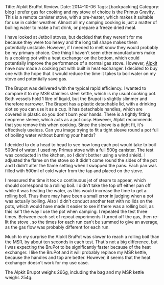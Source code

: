 #+STARTUP: showall indent
#+STARTUP: hidestars
#+OPTIONS: H:2 num:nil tags:nil toc:nil timestamps:nil
#+BEGIN_HTML
Title: Alpkit BruPot Review.
Date: 2014-10-06
Tags: [backpacking]
Category: blog
#+END_HTML

#+BEGIN_HTML
<!-- PELICAN_BEGIN_SUMMARY -->
I prefer gas for cooking and my stove of choice is the Primus
Gravity. This is a remote canister stove, with a pre-heater, which
makes it suitable for use in colder weather. Almost all my camping
cooking is just a matter of boiling water to make a hot drink, or
prepare a freeze dried meal.
<!-- PELICAN_END_SUMMARY -->
#+END_HTML


I have looked at Jetboil stoves, but decided that they weren't for me
because they were too heavy and the long tall shape makes them
potentially unstable. However, if I needed to melt snow they would
probably be my primary choice. One thing I haven't seen other
manufacturers make is a cooking pot with a heat exchanger on the
bottom, which could potentially improve the performance of a normal
gas stove. However, [[https://www.alpkit.com/products/brupot][Alpkit]] have now made a cooking pot with built in
heat exchanger. I decided to buy one with the hope that it would
reduce the time it takes to boil water on my stove and potentially
save gas.
#+BEGIN_HTML
<div class="photofloatr">
<a class="fancybox-thumb" rel="fancybox-thumb"  title="Alpkit BruPot test setup." href="/images/2014-10-Brukit/IMG_20141004_160215.jpg"><img
 width="200" alt="Alpkit BruPot test setup." title="Alpkit BruPot test setup." src="/images/2014-10-Brukit/thumb.IMG_20141004_160215.jpg" /></a>

</div>
#+END_HTML

The Brupot was delivered with the typical rapid efficiency. I wanted
to compare it to my MSR stainless steel kettle, which is my usual
cooking pot. Both vessels hold 1 litre of liquid, but the Brupot is
slightly slimmer and therefore narrower. The Brupot has a plastic detachable
lid, with a drinking slot so you can use it as a cup. It has
detachable handles, which are covered in plastic so you don't burn
your hands. There is a tightly fitting neoprene sleeve, which acts as
a pot cosy. However, Alpkit recommends that you remove this when
cooking. Since the sleeve is a tight fit, it's effectively
useless. Can you image trying to fit a tight sleeve round a pot full
of boiling water without burning your hands?

#+BEGIN_HTML
<div class="photofloatl">
<a class="fancybox-thumb" rel="fancybox-thumb"  title="Alpkit BruPot and MSR kettle." href="/images/2014-10-Brukit/IMG_20141006_165911.jpg"><img
 width="200" alt="Alpkit BruPot and MSR kettle." title="Alpkit BruPot and MSR kettle." src="/images/2014-10-Brukit/thumb.IMG_20141006_165911.jpg" /></a>

</div>
#+END_HTML

I decided to do a head to head to see how long each pot would take to
boil 500ml of water. I used my Primus stove with a full 500g
canister. The test was conducted in the kitchen, so I didn't bother
using a wind shield. I adjusted the flame on the stove so it didn't
come round the sides of the pot and I didn't alter the flame setting when
I swapped the pans. Each pan was filled with 500ml of cold water from
the tap and placed on the stove.

I measured the time it took a continuous jet of steam to appear, which
should correspond to a rolling boil. I didn't take the top off either
pan off while it was heating the water, as this would increase the
time to get a rolling boil. Thus there may have been a small error in
judging when a pot was actually boiling. Also I didn't conduct another
test with no lids on the pots, which would have made it easier to see
if there was a rolling boil, as this isn't the way I use the pot when
camping. I repeated the test three times. Between each set of repeat experiments
I turned off the gas, then re-lit the stove , so the times for each
run can't be summed to give an average, as the gas flow was probably
different for each run.

Much to my surprise the Alpkit BruPot was slower to reach a rolling
boil than the MSR, by about ten seconds in each test. That's not a big
difference, but I was expecting the BruPot to be significantly faster
because of the heat exchanger. I like the BruPot and it will probably
replace my MSR kettle, because the handles and top are
better. However, it seems that the heat exchanger doesn't work for my
use case.

The Alpkit Brupot weighs 266g, including the bag and my MSR kettle
weighs 254g.

